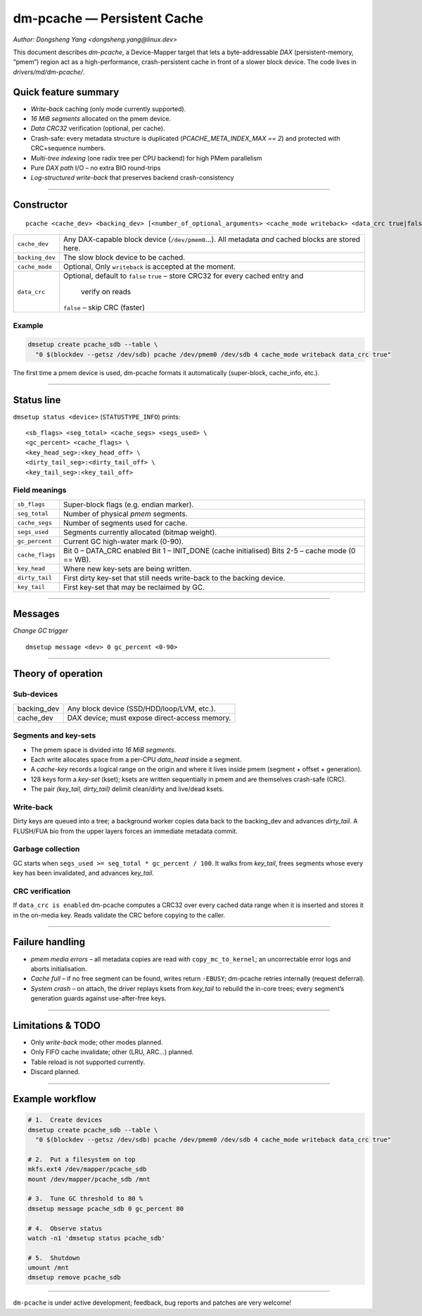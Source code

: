 .. SPDX-License-Identifier: GPL-2.0

=================================
dm-pcache — Persistent Cache
=================================

*Author: Dongsheng Yang <dongsheng.yang@linux.dev>*

This document describes *dm-pcache*, a Device-Mapper target that lets a
byte-addressable *DAX* (persistent-memory, “pmem”) region act as a
high-performance, crash-persistent cache in front of a slower block
device.  The code lives in `drivers/md/dm-pcache/`.

Quick feature summary
=====================

* *Write-back* caching (only mode currently supported).
* *16 MiB segments* allocated on the pmem device.
* *Data CRC32* verification (optional, per cache).
* Crash-safe: every metadata structure is duplicated (`PCACHE_META_INDEX_MAX
  == 2`) and protected with CRC+sequence numbers.
* *Multi-tree indexing* (one radix tree per CPU backend) for high PMem
  parallelism
* Pure *DAX path* I/O – no extra BIO round-trips
* *Log-structured write-back* that preserves backend crash-consistency

-------------------------------------------------------------------------------

Constructor
===========

::

    pcache <cache_dev> <backing_dev> [<number_of_optional_arguments> <cache_mode writeback> <data_crc true|false>]

=========================  ====================================================
``cache_dev``               Any DAX-capable block device (``/dev/pmem0``…).
                            All metadata *and* cached blocks are stored here.

``backing_dev``             The slow block device to be cached.

``cache_mode``              Optional, Only ``writeback`` is accepted at the moment.

``data_crc``                Optional, default to ``false``
                            ``true``  – store CRC32 for every cached entry and
                                      verify on reads
                            ``false`` – skip CRC (faster)
=========================  ====================================================

Example
-------

.. code-block:: shell

   dmsetup create pcache_sdb --table \
     "0 $(blockdev --getsz /dev/sdb) pcache /dev/pmem0 /dev/sdb 4 cache_mode writeback data_crc true"

The first time a pmem device is used, dm-pcache formats it automatically
(super-block, cache_info, etc.).

-------------------------------------------------------------------------------

Status line
===========

``dmsetup status <device>`` (``STATUSTYPE_INFO``) prints:

::

   <sb_flags> <seg_total> <cache_segs> <segs_used> \
   <gc_percent> <cache_flags> \
   <key_head_seg>:<key_head_off> \
   <dirty_tail_seg>:<dirty_tail_off> \
   <key_tail_seg>:<key_tail_off>

Field meanings
--------------

===============================  =============================================
``sb_flags``                     Super-block flags (e.g. endian marker).

``seg_total``                    Number of physical *pmem* segments.

``cache_segs``                   Number of segments used for cache.

``segs_used``                    Segments currently allocated (bitmap weight).

``gc_percent``                   Current GC high-water mark (0-90).

``cache_flags``                  Bit 0 – DATA_CRC enabled
                                 Bit 1 – INIT_DONE (cache initialised)
                                 Bits 2-5 – cache mode (0 == WB).

``key_head``                     Where new key-sets are being written.

``dirty_tail``                   First dirty key-set that still needs
                                 write-back to the backing device.

``key_tail``                     First key-set that may be reclaimed by GC.
===============================  =============================================

-------------------------------------------------------------------------------

Messages
========

*Change GC trigger*

::

   dmsetup message <dev> 0 gc_percent <0-90>

-------------------------------------------------------------------------------

Theory of operation
===================

Sub-devices
-----------

====================  =========================================================
backing_dev             Any block device (SSD/HDD/loop/LVM, etc.).
cache_dev               DAX device; must expose direct-access memory.
====================  =========================================================

Segments and key-sets
---------------------

* The pmem space is divided into *16 MiB segments*.
* Each write allocates space from a per-CPU *data_head* inside a segment.
* A *cache-key* records a logical range on the origin and where it lives
  inside pmem (segment + offset + generation).
* 128 keys form a *key-set* (kset); ksets are written sequentially in pmem
  and are themselves crash-safe (CRC).
* The pair *(key_tail, dirty_tail)* delimit clean/dirty and live/dead ksets.

Write-back
----------

Dirty keys are queued into a tree; a background worker copies data
back to the backing_dev and advances *dirty_tail*.  A FLUSH/FUA bio from the
upper layers forces an immediate metadata commit.

Garbage collection
------------------

GC starts when ``segs_used >= seg_total * gc_percent / 100``.  It walks
from *key_tail*, frees segments whose every key has been invalidated, and
advances *key_tail*.

CRC verification
----------------

If ``data_crc is enabled`` dm-pcache computes a CRC32 over every cached data
range when it is inserted and stores it in the on-media key.  Reads
validate the CRC before copying to the caller.

-------------------------------------------------------------------------------

Failure handling
================

* *pmem media errors* – all metadata copies are read with
  ``copy_mc_to_kernel``; an uncorrectable error logs and aborts initialisation.
* *Cache full* – if no free segment can be found, writes return ``-EBUSY``;
  dm-pcache retries internally (request deferral).
* *System crash* – on attach, the driver replays ksets from *key_tail* to
  rebuild the in-core trees; every segment’s generation guards against
  use-after-free keys.

-------------------------------------------------------------------------------

Limitations & TODO
==================

* Only *write-back* mode; other modes planned.
* Only FIFO cache invalidate; other (LRU, ARC...) planned.
* Table reload is not supported currently.
* Discard planned.

-------------------------------------------------------------------------------

Example workflow
================

.. code-block:: shell

   # 1.  Create devices
   dmsetup create pcache_sdb --table \
     "0 $(blockdev --getsz /dev/sdb) pcache /dev/pmem0 /dev/sdb 4 cache_mode writeback data_crc true"

   # 2.  Put a filesystem on top
   mkfs.ext4 /dev/mapper/pcache_sdb
   mount /dev/mapper/pcache_sdb /mnt

   # 3.  Tune GC threshold to 80 %
   dmsetup message pcache_sdb 0 gc_percent 80

   # 4.  Observe status
   watch -n1 'dmsetup status pcache_sdb'

   # 5.  Shutdown
   umount /mnt
   dmsetup remove pcache_sdb

-------------------------------------------------------------------------------

``dm-pcache`` is under active development; feedback, bug reports and patches
are very welcome!
